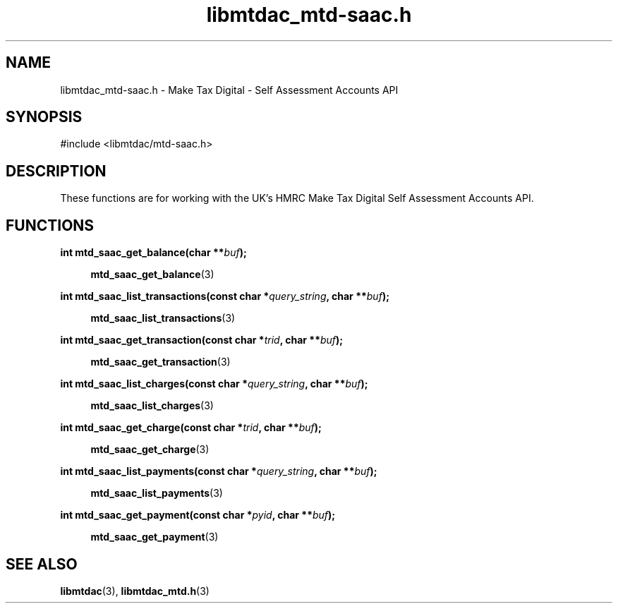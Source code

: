 .TH libmtdac_mtd-saac.h 3 "June 1, 2020" "libmtdac 0.9.0" "libmtdac_mtd-saac.h"

.SH NAME
libmtdac_mtd-saac.h \- Make Tax Digital \- Self Assessment Accounts API

.SH SYNOPSIS
#include <libmtdac/mtd-saac.h>

.SH DESCRIPTION
These functions are for working with the UK's HMRC Make Tax Digital Self
Assessment Accounts API.

.SH FUNCTIONS

.nf
.BI "int mtd_saac_get_balance(char **" buf ");"

.RS +4
.BR mtd_saac_get_balance (3)
.RE

.BI "int mtd_saac_list_transactions(const char *" query_string ", char **" buf ");"

.RS +4
.BR mtd_saac_list_transactions (3)
.RE

.BI "int mtd_saac_get_transaction(const char *" trid ", char **" buf ");"

.RS +4
.BR mtd_saac_get_transaction (3)
.RE

.BI "int mtd_saac_list_charges(const char *" query_string ", char **" buf ");"

.RS +4
.BR mtd_saac_list_charges (3)
.RE

.BI "int mtd_saac_get_charge(const char *" trid ", char **" buf ");"

.RS +4
.BR mtd_saac_get_charge (3)
.RE

.BI "int mtd_saac_list_payments(const char *" query_string ", char **" buf ");

.RS +4
.BR mtd_saac_list_payments (3)
.RE

.BI "int mtd_saac_get_payment(const char *" pyid ", char **" buf ");"

.RS +4
.BR mtd_saac_get_payment (3)
.RE
.ni

.SH SEE ALSO

.BR libmtdac (3),
.BR libmtdac_mtd.h (3)
